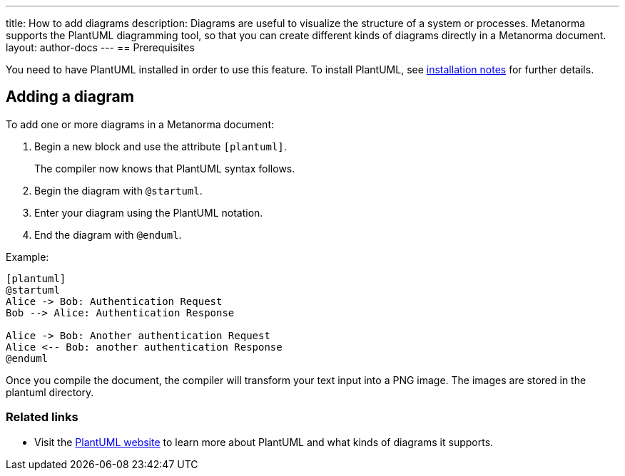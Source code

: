 ---
title: How to add diagrams
description: Diagrams are useful to visualize the structure of a system or processes. Metanorma supports the PlantUML diagramming tool, so that you can create different kinds of diagrams directly in a Metanorma document. 
layout: author-docs
---
== Prerequisites

You need to have PlantUML installed in order to use this feature. To install PlantUML, see link:/software/metanorma-cli/docs/installation/#plantuml[installation notes] for further details.

== Adding a diagram

To add one or more diagrams in a Metanorma document:

. Begin a new block and use the attribute `[plantuml]`.
+ 
The compiler now knows that PlantUML syntax follows.
. Begin the diagram with `@startuml`.
. Enter your diagram using the PlantUML notation.
. End the diagram with `@enduml`.

Example:
[source,asciidoc]
--
[plantuml]
@startuml
Alice -> Bob: Authentication Request
Bob --> Alice: Authentication Response

Alice -> Bob: Another authentication Request
Alice <-- Bob: another authentication Response
@enduml
--

Once you compile the document, the compiler will transform your text input into a PNG image. The images are stored in the plantuml directory. 

=== Related links
* Visit the https://plantuml.com/[PlantUML website] to learn more about PlantUML and what kinds of diagrams it supports.
